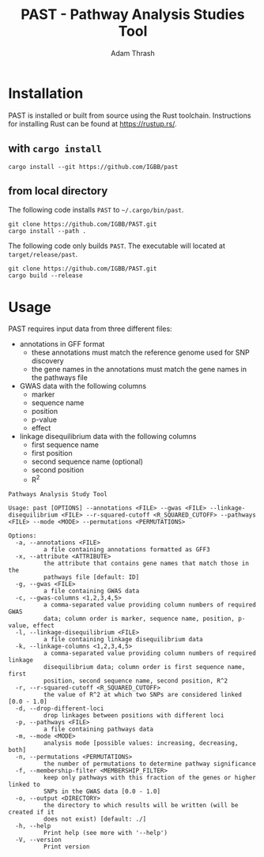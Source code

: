 #+title: PAST - Pathway Analysis Studies Tool
#+author: Adam Thrash

* Installation

PAST is installed or built from source using the Rust toolchain. Instructions for installing Rust can be found at https://rustup.rs/.

** with =cargo install=

#+begin_src shell
cargo install --git https://github.com/IGBB/past
#+end_src

** from local directory

The following code installs =PAST= to =~/.cargo/bin/past=.

#+begin_src shell
git clone https://github.com/IGBB/PAST.git
cargo install --path .
#+end_src

The following code only builds =PAST=. The executable will located at =target/release/past=.

#+begin_src shell
git clone https://github.com/IGBB/PAST.git
cargo build --release
#+end_src

* Usage

PAST requires input data from three different files:

- annotations in GFF format
  - these annotations must match the reference genome used for SNP discovery
  - the gene names in the annotations must match the gene names in the pathways file
- GWAS data with the following columns
  - marker
  - sequence name
  - position
  - p-value
  - effect
- linkage disequilibrium data with the following columns
  - first sequence name
  - first position
  - second sequence name (optional)
  - second position
  - R^{2}

#+begin_src shell
Pathways Analysis Study Tool

Usage: past [OPTIONS] --annotations <FILE> --gwas <FILE> --linkage-disequilibrium <FILE> --r-squared-cutoff <R_SQUARED_CUTOFF> --pathways <FILE> --mode <MODE> --permutations <PERMUTATIONS>

Options:
  -a, --annotations <FILE>
          a file containing annotations formatted as GFF3
  -x, --attribute <ATTRIBUTE>
          the attribute that contains gene names that match those in the
          pathways file [default: ID]
  -g, --gwas <FILE>
          a file containing GWAS data
  -c, --gwas-columns <1,2,3,4,5>
          a comma-separated value providing column numbers of required GWAS
          data; column order is marker, sequence name, position, p-value, effect
  -l, --linkage-disequilibrium <FILE>
          a file containing linkage disequilibrium data
  -k, --linkage-columns <1,2,3,4,5>
          a comma-separated value providing column numbers of required linkage
          disequilibrium data; column order is first sequence name, first
          position, second sequence name, second position, R^2
  -r, --r-squared-cutoff <R_SQUARED_CUTOFF>
          the value of R^2 at which two SNPs are considered linked [0.0 - 1.0]
  -d, --drop-different-loci
          drop linkages between positions with different loci
  -p, --pathways <FILE>
          a file containing pathways data
  -m, --mode <MODE>
          analysis mode [possible values: increasing, decreasing, both]
  -n, --permutations <PERMUTATIONS>
          the number of permutations to determine pathway significance
  -f, --membership-filter <MEMBERSHIP_FILTER>
          keep only pathways with this fraction of the genes or higher linked to
          SNPs in the GWAS data [0.0 - 1.0]
  -o, --output <DIRECTORY>
          the directory to which results will be written (will be created if it
          does not exist) [default: ./]
  -h, --help
          Print help (see more with '--help')
  -V, --version
          Print version
#+end_src
